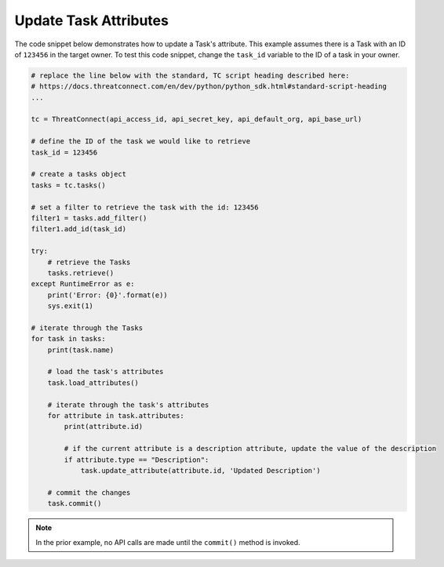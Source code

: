 Update Task Attributes
""""""""""""""""""""""

The code snippet below demonstrates how to update a Task's attribute. This example assumes there is a Task with an ID of ``123456`` in the target owner. To test this code snippet, change the ``task_id`` variable to the ID of a task in your owner.

.. code-block:: python

    # replace the line below with the standard, TC script heading described here:
    # https://docs.threatconnect.com/en/dev/python/python_sdk.html#standard-script-heading
    ...

    tc = ThreatConnect(api_access_id, api_secret_key, api_default_org, api_base_url)

    # define the ID of the task we would like to retrieve
    task_id = 123456

    # create a tasks object
    tasks = tc.tasks()

    # set a filter to retrieve the task with the id: 123456
    filter1 = tasks.add_filter()
    filter1.add_id(task_id)

    try:
        # retrieve the Tasks
        tasks.retrieve()
    except RuntimeError as e:
        print('Error: {0}'.format(e))
        sys.exit(1)

    # iterate through the Tasks
    for task in tasks:
        print(task.name)

        # load the task's attributes
        task.load_attributes()

        # iterate through the task's attributes
        for attribute in task.attributes:
            print(attribute.id)

            # if the current attribute is a description attribute, update the value of the description
            if attribute.type == "Description":
                task.update_attribute(attribute.id, 'Updated Description')

        # commit the changes
        task.commit()

.. note:: In the prior example, no API calls are made until the ``commit()`` method is invoked.
